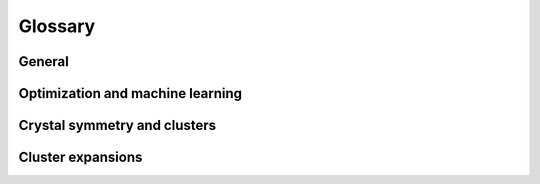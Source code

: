 .. index:: Glossary

Glossary
********


General
=======
.. glossary::

   BCC
        Several metallic including for example elements from groups 5 (V, Nb,
        Ta) and 6 (Cr, Mo, W) have a `body-centered cubic (BCC)
        <https://en.wikipedia.org/wiki/Cubic_crystal_system>`_ ground state
        structure.

   FCC
        The `face-centered cubic (FCC) lattice
        <https://en.wikipedia.org/wiki/Cubic_crystal_system>`_ is one of the
        most common crystal structures for metallic elements including e.g.,
        the late transition metals from group 10 (Ni, Pd, Pt) and 11 (Cu, Ag,
        Au).

   DFT
        The construction of force constants requires accurate reference data.
        `Density functional theory (DFT)
        <https://en.wikipedia.org/wiki/Density_functional_theory>`_
        calculations are one of the most common source for such data.




Optimization and machine learning
=================================
.. glossary::

   ARDR
        Automatic relevance determination regression (ARDR) is an optimization
        algorithm provided by `scikit-learn
        <https://scikit-learn.org/stable/modules/linear_model.html#automatic-relevance-determination-ard>`_

   Compressive sensing
        `Compressive sensing (CS)
        <https://en.wikipedia.org/wiki/Compressed_sensing>`_, also known as
        compressive sampling, is an efficient method for constructing sparse
        solutions for linear systems.

   CV
   Cross validation
        `Cross validation (CV)
        <https://en.wikipedia.org/wiki/Cross-validation_(statistics)>`_
        is commonly employed to evaluated the transferability and accuracy of
	linear problems.

   LASSO
        The `least absolute shrinkage and selection operator (LASSO)
        <https://en.wikipedia.org/wiki/Lasso_(statistics)>`_ is a method for
        performing variable selection and regularization in problems in
        statistics and machine learning.

   Kernel ridge regression
        `Kernel ridge regression (KRR) <http://scikit-
        learn.org/stable/modules/kernel_ridge.html>`_ combines `ridge
        regression <https://en.wikipedia.org/wiki/Tikhonov_regularization>`_
        with the `kernel trick <https://en.wikipedia.org/wiki/Kernel_method>`_.

   RFE
        In machine learning `recursive feature elimination (RFE)
        <https://scikit-learn.org/stable/modules/generated/sklearn.feature_selection.RFE.html>`_
        is a popular `feature selection
        <https://en.wikipedia.org/wiki/Feature_selection>`_ process in model
        construction.

   Regularization
        `Regularization
        <https://en.wikipedia.org/wiki/Regularization_(mathematics)>`_,
        is commonly used in machine learning to combat overfitting and
        for solving underdetermined systems.


Crystal symmetry and clusters
=============================
.. glossary::

   Crystal symmetry operation
        A crystal symmetry operation for a specific lattice means that the
        lattice is invariant under this operation. An operation comprises
        translational and rotational components.

   Cluster
        A cluster is defined as a set of points on a lattice.

   Cluster size
        The size of a cluster (commonly refered to as the cluster radius) is
        defined as the average distance to the geometrical center of the cluster.

   Cluster space
        The set of clusters into which a structure can be decomposed.

   Cutoff
        Cutoffs define the longest allowed distance between two atoms in a
        cluster for each order.

   Orbit
   Orbits
        An orbit is defined as a set of symmetry equivalent clusters.



Cluster expansions
==================
.. glossary::

   Cluster expansion
   CE
   CEs
   	     :ref:`Cluster expansions <cluster_expansions>` (CEs) provide a
   	     mapping between a configuration and a property of interest
   	     that can be many orders of magnitude faster than the
   	     underlying reference calculations from e.g., :term:`DFT`.

   DOS
         density of states

   ECI
   ECIs
	       The parameters of a :term:`CE` are usually referred to as
	       :ref:`effective cluster interactions (ECIs) <cluster_expansions>`.

   MC
         Monte Carlo (MC) simulations are an effective method for
         sampling a multi-dimensional space.

   MCS
   MCSs
         A Monte Carlo sweep (MCS) is defined as :math:`N_{sites}` MC trial
         steps, where :math:`N_{sites}` is the number of sites in the system.

   WL
         The `Wang-Landau (WL) algorithm
         <https://en.wikipedia.org/wiki/Wang_and_Landau_algorithm>`_
         allows one to extract the microcanonical :term:`density of states
         (DOS) <DOS>`, from which many other thermodynamic quantities
         can be calculated [WanLan01a]_.
